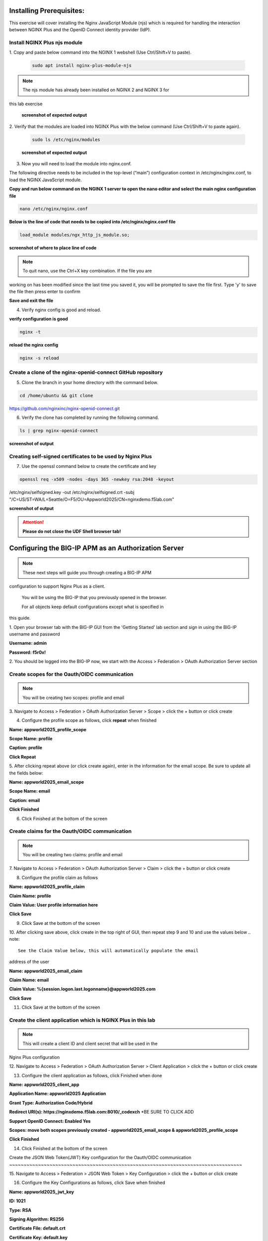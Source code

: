Installing Prerequisites:
=========================

This exercise will cover installing the Nginx JavaScript Module (njs) 
which is required for handling the interaction between NGINX Plus and the 
OpenID Connect identity provider (IdP). 

Install NGINX Plus njs module
~~~~~~~~~~~~~~~~~~~~~~~~~~~~~

1. Copy and paste below command into the NGINX 1 webshell (Use 
Ctrl/Shift+V to paste).

   .. code:: shell

      sudo apt install nginx-plus-module-njs

.. note:: 
   The njs module has already been installed on NGINX 2 and NGINX 3 for 
this lab exercise

   **screenshot of expected output**

   .. image:: ../images/ualab03.png
      :align: left

2. Verify that the modules are loaded into NGINX Plus with the below 
command (Use Ctrl/Shift+V to paste again).  

   .. code:: shell
       
      sudo ls /etc/nginx/modules

   **screenshot of expected output**

   .. image:: ../images/ualab04.png
     :align: left
     :width: 800

3. Now you will need to load the module into nginx.conf. 

The following directive needs to be included in the top-level (“main”) 
configuration context in /etc/nginx/nginx.conf, to load the NGINX 
JavaScript module.


**Copy and run below command on the NGINX 1 server to open the nano editor 
and select the main nginx configuration file**


.. code:: shell
    
   nano /etc/nginx/nginx.conf


**Below is the line of code that needs to be copied into 
/etc/nginx/nginx.conf file**

.. code:: shell
      
   load_module modules/ngx_http_js_module.so;

**screenshot of where to place line of code**

.. image:: ../images/ualab05.png

.. note:: 
   To quit nano, use the Ctrl+X key combination. If the file you are 
working on has been modified since the last time you saved it, you will be 
prompted to save the file first. Type 'y' to save the file then press 
enter to confirm

**Save and exit the file**

4. Verify nginx config is good and reload.
     
**verify configuration is good**
     
.. code:: shell

   nginx -t

**reload the nginx config**

.. code:: shell
      
   nginx -s reload

Create a clone of the nginx-openid-connect GitHub repository
~~~~~~~~~~~~~~~~~~~~~~~~~~~~~~~~~~~~~~~~~~~~~~~~~~~~~~~~~~~~

5. Clone the branch in your home directory with the command below.

.. code:: shell
        
   cd /home/ubuntu && git clone 
https://github.com/nginxinc/nginx-openid-connect.git

6. Verify the clone has completed by running the following command.  

.. code:: shell

   ls | grep nginx-openid-connect
		
**screenshot of output**
	
.. image:: ../images/OPENID_Connect_verify.jpg
   :width: 400 

Creating self-signed certificates to be used by Nginx Plus
~~~~~~~~~~~~~~~~~~~~~~~~~~~~~~~~~~~~~~~~~~~~~~~~~~~~~~~~~~

7. Use the openssl command below to create the certificate and key

.. code:: shell 

	openssl req -x509 -nodes -days 365 -newkey rsa:2048 -keyout 
/etc/nginx/selfsigned.key -out /etc/nginx/selfsigned.crt -subj 
"/C=US/ST=WA/L=Seattle/O=F5/OU=Appworld2025/CN=nginxdemo.f5lab.com"

**screenshot of output**

.. image:: ../images/createSelfSigCertKey.jpg
   :width: 800


.. attention::
   
   **Please do not close the UDF Shell browser tab!**	

Configuring the BIG-IP APM as an Authorization Server
=====================================================
.. note::
   These next steps will guide you through creating a BIG-IP APM 
configuration to support Nginx Plus as a client.

   You will be using the BIG-IP that you previously opened in the browser.

   For all objects keep default configurations except what is specified in 
this guide. 
   

1. Open your browser tab with the BIG-IP GUI from the 'Getting Started' 
lab section and sign in using the BIG-IP username and password

**Username: admin**

**Password: f5r0x!**


.. image:: ../images/mod1_apm_login.jpg

2. You should be logged into the BIG-IP now, we start with the Access > 
Federation > OAuth Authorization Server section

.. image:: ../images/mod1_apm_navigation.jpg
   
Create scopes for the Oauth/OIDC communication
~~~~~~~~~~~~~~~~~~~~~~~~~~~~~~~~~~~~~~~~~~~~~~
.. note::
   You will be creating two scopes: profile and email


3. Navigate to Access > Federation > OAuth Authorization Server > Scope > 
click the + button or click create

.. image:: ../images/mod1_apm_scope_create.jpg

4. Configure the profile scope as follows, click **repeat** when finished

**Name: appworld2025_profile_scope**

**Scope Name: profile**

**Caption: profile**

**Click Repeat**


.. image:: ../images/mod1_apm_scope_edit.jpg

5. After clicking repeat above (or click create again), enter in the 
information for the email scope. Be sure to update all the fields below:

**Name: appworld2025_email_scope**

**Scope Name: email**

**Caption: email**

**Click Finished**


6. Click Finished at the bottom of the screen

Create claims for the Oauth/OIDC communication
~~~~~~~~~~~~~~~~~~~~~~~~~~~~~~~~~~~~~~~~~~~~~~
.. note::
   You will be creating two claims: profile and email

7. Navigate to Access > Federation > OAuth Authorization Server > Claim > 
click the + button or click create

.. image:: ../images/mod1_apm_claim_create.jpg

8. Configure the profile claim as follows

**Name: appworld2025_profile_claim**

**Claim Name: profile**

**Claim Value: User profile information here**

**Click Save**


9. Click Save at the bottom of the screen

.. image:: ../images/mod1_apm_claim_edit.jpg

10. After clicking save above, click create in the top right of GUI, then 
repeat step 9 and 10 and use the values below
.. note::
   See the Claim Value below, this will automatically populate the email 
address of the user

**Name: appworld2025_email_claim**

**Claim Name: email**

**Claim Value: %{session.logon.last.logonname}@appworld2025.com**

**Click Save**


11. Click Save at the bottom of the screen

Create the client application which is NGINX Plus in this lab
~~~~~~~~~~~~~~~~~~~~~~~~~~~~~~~~~~~~~~~~~~~~~~~~~~~~~~~~~~~~~
.. note::
   This will create a client ID and client secret that will be used in the 
Nginx Plus configuration 


12. Navigate to Access > Federation > OAuth Authorization Server > Client 
Application > click the + button or click create

.. image:: ../images/mod1_apm_clientApp_create.jpg

13. Configure the client application as follows, click Finished when done

**Name: appworld2025_client_app**

**Application Name: appworld2025 Application**

**Grant Type: Authorization Code/Hybrid**

**Redirect URI(s): https://nginxdemo.f5lab.com:8010/_codexch** *BE SURE TO 
CLICK ADD

**Support OpenID Connect: Enabled Yes**

**Scopes: move both scopes previously created - appworld2025_email_scope & 
appworld2025_profile_scope**

**Click Finished**


.. image:: ../images/mod1_apm_clientApp_edit.jpg

14. Click Finished at the bottom of the screen

Create the JSON Web Token(JWT) Key configuration for the Oauth/OIDC 
communication
~~~~~~~~~~~~~~~~~~~~~~~~~~~~~~~~~~~~~~~~~~~~~~~~~~~~~~~~~~~~~~~~~~~~~~~~~~~~~~~~~

15. Navigate to Access > Federation > JSON Web Token > Key Configuration > 
click the + button or click create

.. image:: ../images/mod1_apm_jwtKey_create.jpg

16. Configure the Key Configurations as follows, click Save when finished

**Name: appworld2025_jwt_key**

**ID: 1021**

**Type: RSA**

**Signing Algorithm: RS256**

**Certificate File: default.crt**

**Certificate Key: default.key**

**Click Save**


.. image:: ../images/mod1_apm_jwtKey_edit.jpg

17. Click Save at the bottom of the screen

Create the OAuth profile for the Oauth/OIDC communication
~~~~~~~~~~~~~~~~~~~~~~~~~~~~~~~~~~~~~~~~~~~~~~~~~~~~~~~~~

18. Navigate to Access > Federation > OAuth Authorization Server > OAuth 
Profile > click the + button or click create

.. image:: ../images/mod1_apm_oauthProfile_create.jpg

19. Configure the OAuth profile as follows, click Save when finished

**Name: appworld2025_oauth_profile**

**Client Application: appworld2025_client_app**

**Click the Custom box on the right hand side of the screen**

**Support Opaque Token: Remove the check box selection**

**Support JWT Token: Select the check box**

**Support OpenID Connect: Select the check box**

**Issuer: https://10.1.10.9**

**JWT Primary Key: Select appworld2025_jwt_key**

**ID Token Primary Key: Select appworld2025_jwt_key**

**JWT Claims: Select both appworld2025_email_claim & 
appworld2025_profile_claim**

**ID Token Claims: Select both appworld2025_email_claim & 
appworld2025_profile_claim**

**JWT Refresh Token Encryption Secret: f5r0x!**

**Click Finished**

.. image:: ../images/mod1_apm_oauthProfile_edit1.jpg
.. image:: ../images/mod1_apm_oauthProfile_edit2.jpg

20. Click Finished at the bottom of the screen


Create Local User database for the Oauth/OIDC communication
~~~~~~~~~~~~~~~~~~~~~~~~~~~~~~~~~~~~~~~~~~~~~~~~~~~~~~~~~~~

21. Navigate to Access > Authentication > Local User DB > Instances > 
click the + button or click Create New Instance

.. image:: ../images/mod1_apm_userDb_create.jpg

22. Configure the User database as follows, click Ok when finished

**Name: appworld2025**

**Click OK**

.. image:: ../images/mod1_apm_userDb_edit.jpg

23. Click Ok at the bottom of the screen

Create Local User for the Oauth/OIDC communication
~~~~~~~~~~~~~~~~~~~~~~~~~~~~~~~~~~~~~~~~~~~~~~~~~~

24. Navigate to Access > Authentication > Local User DB > Users > click 
the + button or click Create New User

.. image:: ../images/mod1_apm_user_create.jpg

25. Configure a User as follows, click Save when finished

**User Name: user01**

**Password: appworld2025**

**Confirm Password: appworld2025**

**Click OK**

.. image:: ../images/mod1_apm_user_edit.jpg

26. Click Ok at the bottom of the screen

Create an Access per-session profile for the Oauth/OIDC communication
~~~~~~~~~~~~~~~~~~~~~~~~~~~~~~~~~~~~~~~~~~~~~~~~~~~~~~~~~~~~~~~~~~~~~~~~~~~

27. Navigate to Access > Profiles/Policies > Access Profiles (Per-Session 
Policies) > click the + button or click Create

.. image:: ../images/mod1_apm_perSession_create.jpg

**Name: appworld2025_access_profile**

**Profile Type: LTM+APM**

**OAuth Profile: appworld2025_oauth_profile**

**Languages: select English (en)**

**Click Finished**

.. image:: ../images/mod1_apm_perSession_edit.jpg

28. Click Finished at the bottom of the screen

Edit Access profile per-session policy for the Oauth/OIDC communication
~~~~~~~~~~~~~~~~~~~~~~~~~~~~~~~~~~~~~~~~~~~~~~~~~~~~~~~~~~~~~~~~~~~~~~~~~~~
.. note::
   If you exited out of the Access profiles section, navigate to Access > 
Profiles/Policies > Access Profiles (Per-Session Policies)


29. Once the Access profile is created you will see it in the list of 
Access Profiles.  Click on Edit under the tab Per-Session Policy.

.. image:: ../images/mod1_apm_perSessionPolicy_create.jpg

30. A new browser tab will open up that should look like this:

.. image:: ../images/mod1_apm_perSessionPolicy_builder1.jpg

31. Click the plus sign to the right of the Start button

.. image:: ../images/mod1_apm_perSessionPolicy_builder2.jpg

32. In the box that pops up, select Logon Page and click Add Item

.. image:: ../images/mod1_apm_perSessionPolicy_builder3.jpg

33. Keep all defaults and select Save

.. image:: ../images/mod1_apm_perSessionPolicy_builder4.jpg

34. Click the plus sign to the right of the Logon Page you just created

.. image:: ../images/mod1_apm_perSessionPolicy_builder5.jpg

35. Select the Authentication tab, select LocalDB Auth, click on Add Item

.. image:: ../images/mod1_apm_perSessionPolicy_builder6.jpg

36. In the field LocalDB Instance select /Common/appworld2025 and then 
click save

.. image:: ../images/mod1_apm_perSessionPolicy_builder7.jpg

37. Click the plus sign on the successful branch to the right of the 
LocalDb Auth

.. image:: ../images/mod1_apm_perSessionPolicy_builder8.jpg

38. Select the Authentication tab, select OAuth Authorization, click on 
Add Item

.. image:: ../images/mod1_apm_perSessionPolicy_builder9.jpg

39. Keep all defaults and select Save

.. image:: ../images/mod1_apm_perSessionPolicy_builder10.jpg

40. Click on the top Deny ending

.. image:: ../images/mod1_apm_perSessionPolicy_builder11.jpg

41. Select Allow then click Save

.. image:: ../images/mod1_apm_perSessionPolicy_builder12.jpg

42. Click on Apply Access Policy in the top left of the screen

.. image:: ../images/mod1_apm_perSessionPolicy_builder13.jpg

Create Virtual Server to support the Oauth/OIDC communication
~~~~~~~~~~~~~~~~~~~~~~~~~~~~~~~~~~~~~~~~~~~~~~~~~~~~~~~~~~~~~

43. Return the tab where you have the BIG-IP GUI

44. Navigate to Local Traffic > Virtual Servers > Virtual Server List > 
click the + button or click Create

.. image:: ../images/mod1_apm_virtual_create.jpg

45. Configure the Virtual server as follows, click **Finished** when done

**Name: appworld2025_vip**

**Destination Address/Mask: 10.1.10.9/32**

**Service Port: 443**

**HTTP Profile (Client): http**

**SSL Profile (Client): select clientssl**

**SSL Profile (Server): select serverssl**

**Access Profile: appworld2025_access_profile**

**Click Finished**

.. image:: ../images/mod1_apm_virtual_edit1.jpg
.. image:: ../images/mod1_apm_virtual_edit2.jpg

46. Click Finished at the bottom of the screen

Obtain the Client ID and Client Secret generated by the BIG-IP
~~~~~~~~~~~~~~~~~~~~~~~~~~~~~~~~~~~~~~~~~~~~~~~~~~~~~~~~~~~~~~
.. note::
   This information will be used by Nginx Plus so the BIG-IP will trust 
the Nginx Plus client

   You will need to store these values for future use

47. Navigate to Access > Federation > OAuth Authorization Server > Client 
Application then select the previously created client application 
"appworld2025_client_app"

.. image:: ../images/mod1_apm_clientApp_get.jpg

48. You will need the following two values to input into your Nginx Plus 
configuration; the Client ID and Secret.

.. image:: ../images/mod1_apm_clientApp_idSecret.jpg


.. attention::
   You are finished with configuring the BIG-IP.

   **Please do not close the BIG-IP browser tab, you will need to use it 
again.**	


Configure NGINX Plus as the OpenID Connect relying party
========================================================

1. Now go back to the NGINX 1 UDF Shell browser tab that you have open. 
You are going to run a configuration script.

Please copy and paste the below command into the webshell  **DON'T FORGET 
TO REPLACE THE CLIENT ID AND SECRET FOR THE CODE BELOW** (use the 'Client 
Secret' note that you made earlier to help build the correct command 
syntax).

**YOURCLIENTID: <get_from_bigip>**

**YOURCLIENTSECRET: <get_from_bigip>**

.. code:: shell

	./nginx-openid-connect/configure.sh -h nginxdemo.f5lab.com -k 
request -i <YOURCLIENTID> -s <YOURCLIENTSECRET> -x 
https://10.1.10.9/f5-oauth2/v1/.well-known/openid-configuration

**screenshot of output**

.. image:: ../images/nginx_config_script.png
	:width: 1200

.. note:: Information on switches being used in script:

	 echo " -h | --host <server_name>           # Configure for 
specific host (server FQDN)"
    
	 echo " -k | --auth_jwt_key <file|request>  # Use 
auth_jwt_key_file (default) or auth_jwt_key_request"
    
	 echo " -i | --client_id <id>               # Client ID as 
obtained from OpenID Connect Provider"
	 
	 echo " -s | --client_secret <secret>       # Client secret as 
obtained from OpenID Connect Provider"
    
	 echo " -p | --pkce_enable                  # Enable PKCE for this 
client"
    
	 echo " -x | --insecure                     # Do not verify IdP's 
SSL certificate"


2. Change Directory.

.. code:: shell
	
	cd ./nginx-openid-connect/

3. Now that you are in the nginx-openid-connect directory, use the 
provided command to copy the below files.

frontend.conf  openid_connect.js  openid_connect.server_conf  
openid_connect_configuration.conf

.. code:: shell

	cp frontend.conf openid_connect.js openid_connect.server_conf 
openid_connect_configuration.conf /etc/nginx/conf.d/

4. After copying files change directory to '/etc/nginx/conf.d/'.

.. code:: shell 

	cd /etc/nginx/conf.d/

5. Using Nano edit the 'frontend.conf' file.

.. code:: shell

	nano frontend.conf

6. Update the upstream server and update the listen directive to add ssl 
capabilities, as shown in the screenshot below:

.. code:: shell
   
   server 10.1.1.4:8081;

.. code:: shell

   listen 8010 ssl; # Use SSL/TLS in production
   server_name nginxdemo.f5lab.com;
   ssl_certificate /etc/nginx/selfsigned.crt;
   ssl_certificate_key /etc/nginx/selfsigned.key;
   ssl_protocols TLSv1.2 TLSv1.3;

.. image:: ../images/frontend_conf2.jpg
	
**save file and close file**

7. Using Nano edit the 'openid_connect.server_conf' file.

.. code:: shell

	nano openid_connect.server_conf

8. Update the resolver to use local host file as shown below. 

.. code:: shell
   
   resolver 127.0.0.53; # For DNS lookup of IdP endpoints;

.. image:: ../images/host_lookup.png

**save and close file**

.. note:: 

	We are using the host file because this is a lab, so make sure to 
put in the LDNS server for the resolver

9. Using Nano edit the openid_connect_configuration.conf.

.. code:: shell

	nano openid_connect_configuration.conf

10. Scroll down and modify the **$oidc_authz_extra_args** section, add the 
following above the default entry. See screenshot for example.

.. code:: shell

   nginxdemo.f5lab.com "token_content_type=jwt";

**screenshot of output**

.. image:: ../images/nginx_openConnecConfig_extraArgs.jpg

Scroll down further and modify the **$oidc_jwt_keyfile** section, add the 
following above the default entery. See screenshot for example.

.. code:: shell

   nginxdemo.f5lab.com "https://10.1.10.9/f5-oauth2/v1/jwks";

**screenshot of output**

.. image:: ../images/nginx_openConnecConfig_keyFile.jpg

Scroll down further and modify the **$oidc_client_secret** from 0 to 
"YOURCLIENTSECRET" from the earlier step, See screenshot for example.  
**Do not forget to add the quotation marks!**

**screenshot of output**

.. image:: ../images/save_secret.png

Scroll down further and add the keyword "**sync**" to the first three 
'**keyval_zone**' variables at the bottom of the file, so that it looks 
like below.

**screenshot of output**

.. image:: ../images/keyval_zone.jpg
   :width: 1000

**save and close file**

11. Reload Nginx.

.. code:: shell

	nginx -s reload

.. note:: 

   Please leave the NGINX 1 server webshell connection open!

Testing the config
==================

Now that everything is done lets test the config!  Please go back to the 
Firefox tab on your local browser.

1. Clear recent history and cookies from the browser (under Privacy & 
Security on the Firefox Settings tab).

.. image:: ../images/clear_cookies.png

2. While still in Firefox, open a new tab and type 
https://nginxdemo.f5lab.com:8010 into the browser and launch the page.

.. image:: ../images/test_oidc.png

3. You will get a Warning message because we are using the self-signed 
certificate. Hit Advanced then Accept the Risk and Continue

.. image:: ../images/infra_firefox_testing_risk.jpg

Notice you'll be redirected to the IdP for login, the IdP in this case is 
the BIG-IP APM. 

4. Once on the IdP page put in the credentials for the user you created. 
user01 with password appworld2025 (do not save the credentials, if 
prompted). Click Logon

.. image:: ../images/infra_firefox_testing_idpUsername.jpg

5. You'll now get a page that asks you if you authorize providing your 
profile information and email address. Click Authorize.

.. image:: ../images/infra_firefox_testing_authorize.jpg

You should now see the webservice! You've been logged in and the browser 
has been issued a JWT Token establishing identity!  You can view the token 
by clicking 'More tools' and 'Web Developer Tools' in the Firefox Settings 
menu, then selecting the 'Storage' tab and highlighting "auth_token".

.. image:: ../images/verificaion_webservice.png



Manage NGINX Plus with Instance Manager
=======================================

The OIDC authentication is working correctly. Now we will manage our NGINX 
Plus deployment with Instance Manager.

1. Open a new tab in Firefox and put https://nim.f5lab.com into the 
browser url field and launch the page (accept the risk and continue).

.. image:: ../images/nms_login-w.jpg

2. Sign into Instance Manager as admin. The username/password are saved in 
the browser so the fields should autopopulate.

.. image:: ../images/nms_admin_login-w.jpg

3. Once you are signed in, click on the 'Instance Manager' module.

.. image:: ../images/nms_modules-w.jpg

.. note::
   If you prefer the 'Dark Mode' interface, select it from the 'Account' 
menu in the upper right corner of the page

.. image:: ../images/Dark_Mode.jpg
   :width: 250

4. Once directed to main console page of NGINX Instance Manager, click on 
'Instances' and you will see the instructions on how to add NGINX 
instances to Instance Manager.

.. image:: ../images/instance_manager_main-w.jpg

5. Copy and run the below command on the NGINX 1 server to install the 
agent.

.. code:: shell

	curl -k https://nim.f5lab.com/install/nginx-agent | sudo sh

6. Once the installation is complete, start the nginx agent.

.. code:: shell

	sudo systemctl start nginx-agent

7. Now let's refresh the Instance Manager page. We should see the instance 
under the 'Instances' tab. 

.. image:: ../images/instance_manager_instances-w.jpg


8. Clicking on the instance will show installation details and metrics 
(these may take a few minutes to correlate).

.. image:: ../images/instance_manager_details-w.jpg  


Create the Nginx Plus Cluster in Instance Manager
~~~~~~~~~~~~~~~~~~~~~~~~~~~~~~~~~~~~~~~~~~~~~~~~~

1. To begin, we need to install the same agent on the new NGINX servers. 
First open a webshell connection to NGINX 2 and then do the same for NGINX 
3 (at this point, you should have all three NGINX servers open in UDF 
Webshell tabs). 

.. image:: ../images/NGINX-2_webshell.jpg

Copy and run the below command on -both- the NGINX 2 and NGINX 3 servers 
to install the agent.

.. code:: shell
	
   curl -k https://nim.f5lab.com/install/nginx-agent | sudo sh

2. Once the installation is complete, start the nginx agent on -both- 
servers.

.. code:: shell
	
   sudo systemctl start nginx-agent

.. note:: 

	Please leave all of the NGINX server webshell connections open!

3. Go back to the Instances Overview in Instance Manager and you should 
see the new servers.

.. image:: ../images/add_instance-7.jpg

4. Now we'll go back to -all three- NGINX server's webshell connections 
and create the Instance Group (if the webshell is currently closed for 
NGINX 1, please reopen it).
   To create the Instance Group, we need to edit the agent-dynamic.conf 
file and add an instance_group following the steps below for each of the 
three NGINX servers.

Open the file for editing in nano:

.. code:: shell
	
   nano /var/lib/nginx-agent/agent-dynamic.conf

.. image:: ../images/instance-group-1.jpg
   :width: 500

...add the following to the bottom of the file on each server and Save:

.. code:: shell

   instance_group: default

**screenshot of output**

.. image:: ../images/instance-group-2.jpg
   :width: 600

...and then restart the agent on each of the three servers.

.. code:: shell
	
   sudo systemctl restart nginx-agent

.. image:: ../images/instance-group-3.jpg
   :width: 500

**In order to make sure our new cluster is performant, we need to sync the 
authentication tokens between the instances.**

5. First, open nginx.conf on -all three- NGINX servers using the command 
below.

.. code:: shell
	
   nano /etc/nginx/nginx.conf

6. Then add the 'stream' block below to the configuration, just before the 
'http' block.

.. attention::

   **The server 'listen' directive needs to match the IP address of each 
server.  The example below shows 10.1.10.6, which is correct for NGINX 1.  
For NGINX 2, change this to 10.1.10.7 and for NGINX 3, change it to 
10.1.10.8.** 
   
.. code:: shell
	
   stream {
   resolver 127.0.0.53 valid=20s;
    server {
        listen 10.1.10.6:9000;
        zone_sync;
        zone_sync_server 10.1.10.6:9000;
        zone_sync_server 10.1.10.7:9000;
        zone_sync_server 10.1.10.8:9000;
      }
   }

**screenshot of output**

.. image:: ../images/stream_block.jpg
   :width: 500

**save and close file**

7. Reload NGINX on -all three- servers.

.. code:: shell

   nginx -s reload   

You should now see an **Instance Group** named 'default' in the Instance 
Manager. 
   
   .. image:: ../images/instance-group-4.jpg

8.  Now we will go back to UDF and select 'Access' --> 'TMUI' to log on to 
the BIG-IP (admin:f5r0x!) in order to test and validate the configuration.  

   .. image:: ../images/BIG-IP_Access.jpg
   .. image:: ../images/big-ip-2.jpg

9. Navigate to DNS > GSLB > Pools > Pool List and select 'gslbPool'.

   .. image:: ../images/big-ip-3.jpg
   .. image:: ../images/big-ip-3.5.jpg

10. Click the 'Statistics' tab and you'll see that only 'nginx1' is 
currently enabled and has 'Preferred' resolutions listed under 'Load 
Balancing'.

   .. image:: ../images/big-ip-4.jpg
   .. image:: ../images/big-ip-4.5.jpg

11. Click the 'back' button on your web browser to get back to the 
'gslbPool.  This time select the 'Members' tab.

   .. image:: ../images/big-ip-5.jpg

12. Here we will check the boxes next to 'nginx2' and 'nginx3' and click 
'Enable' to add them in to the load balancing pool.
    Refresh the page by clicking the 'Members' tab again and you will see 
the new members become active (it may take several seconds).
    Now click the 'Statistics' tab again and we are ready to test the 
configuation.

   .. image:: ../images/big-ip-6.jpg

13. Go back to Firefox, open a new tab, and navigate to 
http://nginxdemo.f5lab.com:8010 again.
    Log back in as user01 with password: appworld2024, as needed.

   .. image:: ../images/test-gslb-1.jpg

14. Go back to the BIG-IP and refresh the page (Ctrl-F5) to verify that 
the successful login was performed by one of the other NGINX servers, in 
this case, nginx2.

   .. image:: ../images/test-gslb-2.jpg

15. Refresh the page in Firefox several times (Ctrl-R) and then refresh 
the BIG-IP Statistics again (Ctrl-F5) to confirm that the load balancing 
is leveraging each of the NGINX servers.

   .. image:: ../images/test-gslb-3.jpg
    
16. Finally, validate the configuration by running the command below on 
-each of the three- NGINX Plus servers to confirm that the access token 
has synchronized.

.. code:: shell

   curl -i http://localhost:8010/api/8/http/keyvals/oidc_access_tokens

For example, below we see the access token on nginx-2. Run the same 
command on nginx-1 and nginx-3 and you should see the same token.

.. image:: ../images/nginx-2_validate_token.jpg


**Congratulations, you have successfully completed the lab!**





